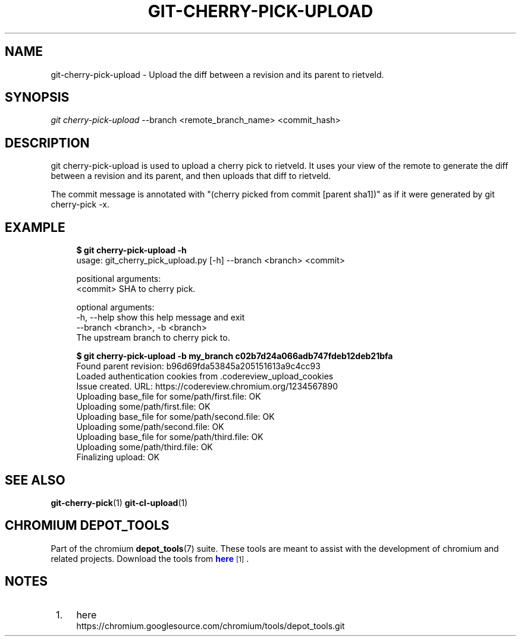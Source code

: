 '\" t
.\"     Title: git-cherry-pick-upload
.\"    Author: [FIXME: author] [see http://docbook.sf.net/el/author]
.\" Generator: DocBook XSL Stylesheets v1.76.1 <http://docbook.sf.net/>
.\"      Date: 07/23/2014
.\"    Manual: Chromium depot_tools Manual
.\"    Source: depot_tools dff725e
.\"  Language: English
.\"
.TH "GIT\-CHERRY-PICK-UPLOAD" "1" "07/23/2014" "depot_tools dff725e" "Chromium depot_tools Manual"
.\" -----------------------------------------------------------------
.\" * Define some portability stuff
.\" -----------------------------------------------------------------
.\" ~~~~~~~~~~~~~~~~~~~~~~~~~~~~~~~~~~~~~~~~~~~~~~~~~~~~~~~~~~~~~~~~~
.\" http://bugs.debian.org/507673
.\" http://lists.gnu.org/archive/html/groff/2009-02/msg00013.html
.\" ~~~~~~~~~~~~~~~~~~~~~~~~~~~~~~~~~~~~~~~~~~~~~~~~~~~~~~~~~~~~~~~~~
.ie \n(.g .ds Aq \(aq
.el       .ds Aq '
.\" -----------------------------------------------------------------
.\" * set default formatting
.\" -----------------------------------------------------------------
.\" disable hyphenation
.nh
.\" disable justification (adjust text to left margin only)
.ad l
.\" -----------------------------------------------------------------
.\" * MAIN CONTENT STARTS HERE *
.\" -----------------------------------------------------------------
.SH "NAME"
git-cherry-pick-upload \- Upload the diff between a revision and its parent to rietveld\&.
.SH "SYNOPSIS"
.sp
.nf
\fIgit cherry-pick-upload\fR \-\-branch <remote_branch_name> <commit_hash>
.fi
.sp
.SH "DESCRIPTION"
.sp
git cherry-pick-upload is used to upload a cherry pick to rietveld\&. It uses your view of the remote to generate the diff between a revision and its parent, and then uploads that diff to rietveld\&.
.sp
The commit message is annotated with "(cherry picked from commit [parent sha1])" as if it were generated by git cherry\-pick \-x\&.
.SH "EXAMPLE"
.sp

.sp
.if n \{\
.RS 4
.\}
.nf
\fB$ git cherry-pick-upload \-h\fR
usage: git_cherry_pick_upload\&.py [\-h] \-\-branch <branch> <commit>

positional arguments:
  <commit>              SHA to cherry pick\&.

optional arguments:
  \-h, \-\-help            show this help message and exit
  \-\-branch <branch>, \-b <branch>
                        The upstream branch to cherry pick to\&.

\fB$ git cherry-pick-upload \-b my_branch c02b7d24a066adb747fdeb12deb21bfa\fR
Found parent revision: b96d69fda53845a205151613a9c4cc93
Loaded authentication cookies from \&.codereview_upload_cookies
Issue created\&. URL: https://codereview\&.chromium\&.org/1234567890
  Uploading base_file for some/path/first\&.file: OK
  Uploading some/path/first\&.file: OK
  Uploading base_file for some/path/second\&.file: OK
  Uploading some/path/second\&.file: OK
  Uploading base_file for some/path/third\&.file: OK
  Uploading some/path/third\&.file: OK
Finalizing upload: OK
.fi
.if n \{\
.RE
.\}
.sp
.SH "SEE ALSO"
.sp
\fBgit-cherry-pick\fR(1) \fBgit-cl-upload\fR(1)
.SH "CHROMIUM DEPOT_TOOLS"
.sp
Part of the chromium \fBdepot_tools\fR(7) suite\&. These tools are meant to assist with the development of chromium and related projects\&. Download the tools from \m[blue]\fBhere\fR\m[]\&\s-2\u[1]\d\s+2\&.
.SH "NOTES"
.IP " 1." 4
here
.RS 4
\%https://chromium.googlesource.com/chromium/tools/depot_tools.git
.RE
